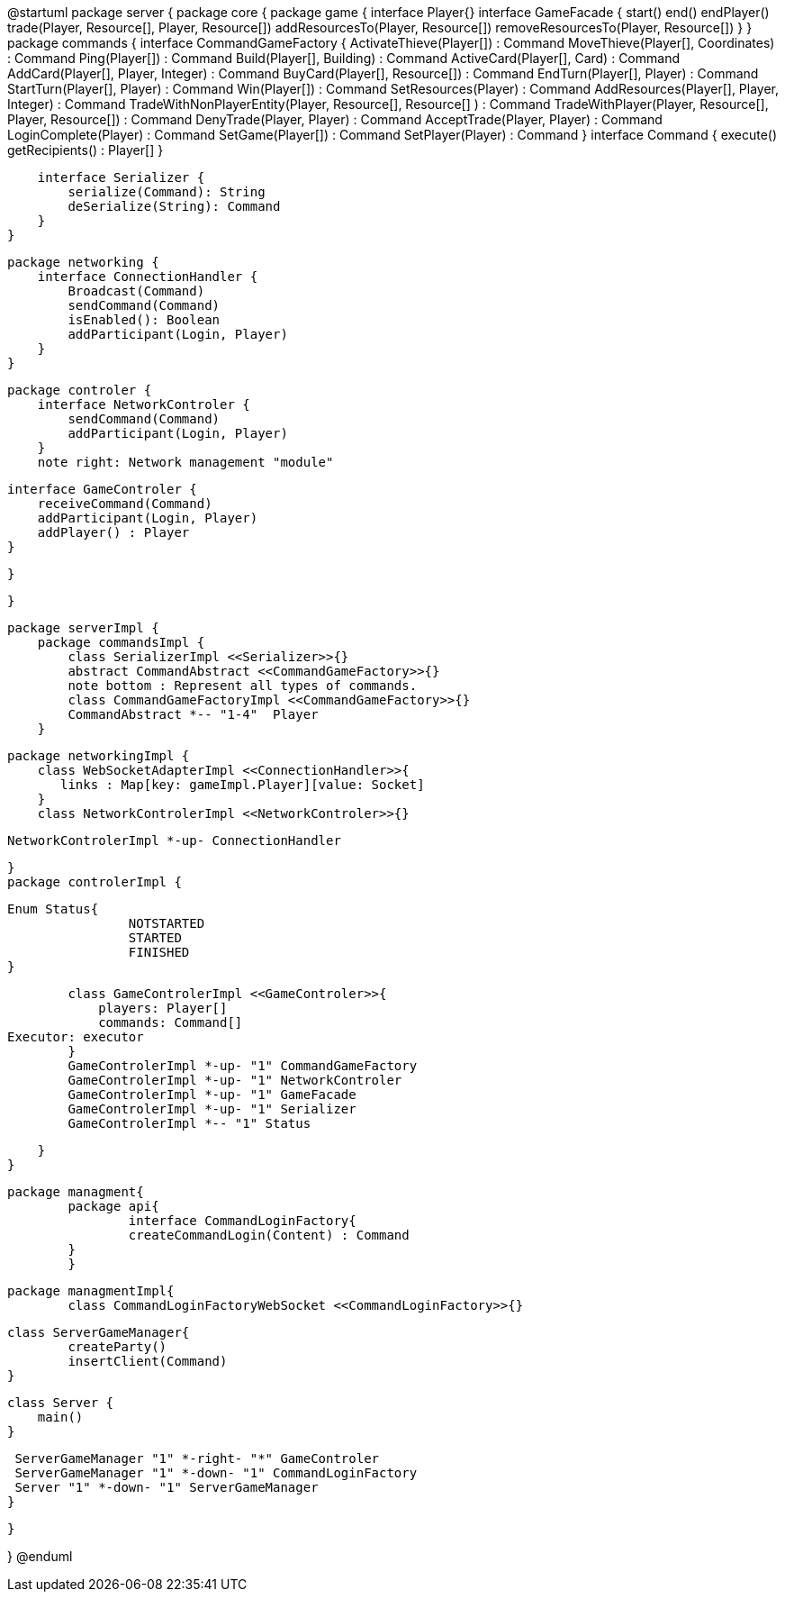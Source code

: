 @startuml
package server {
    package core {
        package game {
        	   interface Player{}
            interface GameFacade {
	        	start()
	        	end()
	        	endPlayer()
	        	trade(Player, Resource[], Player, Resource[])
	        	addResourcesTo(Player, Resource[])
	        	removeResourcesTo(Player, Resource[])
            }
        }
        package commands {
            interface CommandGameFactory {
            	ActivateThieve(Player[]) : Command
            	MoveThieve(Player[], Coordinates) : Command
            	Ping(Player[]) : Command
            	Build(Player[], Building) : Command
            	ActiveCard(Player[], Card) : Command
            	AddCard(Player[], Player, Integer) : Command
            	BuyCard(Player[], Resource[]) : Command
            	EndTurn(Player[], Player) : Command
            	StartTurn(Player[], Player) : Command
            	Win(Player[]) : Command
            	SetResources(Player) : Command
            	AddResources(Player[], Player, Integer) : Command
            	TradeWithNonPlayerEntity(Player, Resource[], Resource[] ) : Command
            	TradeWithPlayer(Player, Resource[], Player, Resource[]) : Command
            	DenyTrade(Player, Player) : Command
            	AcceptTrade(Player, Player) : Command
            	LoginComplete(Player) : Command
            	SetGame(Player[]) : Command
            	SetPlayer(Player) : Command
            }
            interface Command {
                execute()
                getRecipients() : Player[]
            }

            interface Serializer {
                serialize(Command): String
                deSerialize(String): Command
            }
        }

        package networking {
            interface ConnectionHandler {
                Broadcast(Command)
                sendCommand(Command)
                isEnabled(): Boolean
                addParticipant(Login, Player)
            }
        }

        package controler {
            interface NetworkControler {
            	sendCommand(Command)
            	addParticipant(Login, Player)
            }
            note right: Network management "module"

            interface GameControler {
                receiveCommand(Command)
                addParticipant(Login, Player)
                addPlayer() : Player
            }

        }

    }
      
    package serverImpl {
        package commandsImpl {
            class SerializerImpl <<Serializer>>{}
            abstract CommandAbstract <<CommandGameFactory>>{}
            note bottom : Represent all types of commands.
            class CommandGameFactoryImpl <<CommandGameFactory>>{}
            CommandAbstract *-- "1-4"  Player
        }

        package networkingImpl {
            class WebSocketAdapterImpl <<ConnectionHandler>>{
               links : Map[key: gameImpl.Player][value: Socket]
            }
            class NetworkControlerImpl <<NetworkControler>>{}
            
            NetworkControlerImpl *-up- ConnectionHandler
		   
        }
        package controlerImpl {
        
	        Enum Status{
        	   		NOTSTARTED
        	   		STARTED
        	   		FINISHED
	        }

            class GameControlerImpl <<GameControler>>{
                players: Player[]
                commands: Command[]
				Executor: executor
            }
            GameControlerImpl *-up- "1" CommandGameFactory
            GameControlerImpl *-up- "1" NetworkControler
            GameControlerImpl *-up- "1" GameFacade
            GameControlerImpl *-up- "1" Serializer
            GameControlerImpl *-- "1" Status
            
        }
    }
 
    
    package managment{
    	package api{
    		interface CommandLoginFactory{
	    		createCommandLogin(Content) : Command
	    	}
    	}
    	
    	package managmentImpl{
    		class CommandLoginFactoryWebSocket <<CommandLoginFactory>>{}
    		
		    
		    class ServerGameManager{
		    	createParty()
		    	insertClient(Command)
		    }
			
		    class Server {
		        main()
		    }
		    
		    ServerGameManager "1" *-right- "*" GameControler
		    ServerGameManager "1" *-down- "1" CommandLoginFactory
		    Server "1" *-down- "1" ServerGameManager
    	}
    
    }

}
@enduml
